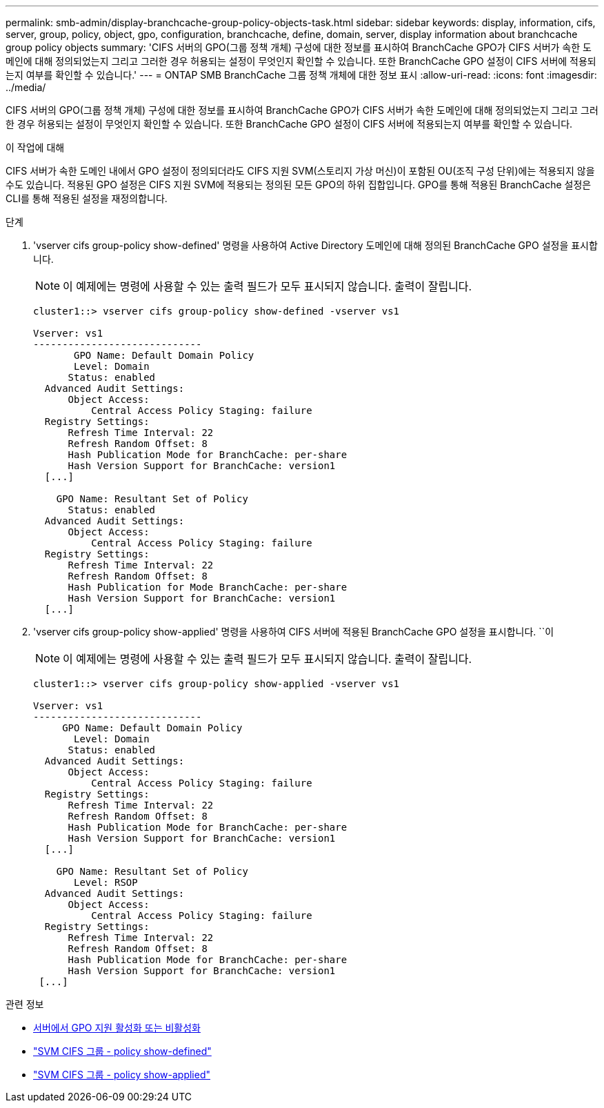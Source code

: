 ---
permalink: smb-admin/display-branchcache-group-policy-objects-task.html 
sidebar: sidebar 
keywords: display, information, cifs, server, group, policy, object, gpo, configuration, branchcache, define, domain, server, display information about branchcache group policy objects 
summary: 'CIFS 서버의 GPO(그룹 정책 개체) 구성에 대한 정보를 표시하여 BranchCache GPO가 CIFS 서버가 속한 도메인에 대해 정의되었는지 그리고 그러한 경우 허용되는 설정이 무엇인지 확인할 수 있습니다. 또한 BranchCache GPO 설정이 CIFS 서버에 적용되는지 여부를 확인할 수 있습니다.' 
---
= ONTAP SMB BranchCache 그룹 정책 개체에 대한 정보 표시
:allow-uri-read: 
:icons: font
:imagesdir: ../media/


[role="lead"]
CIFS 서버의 GPO(그룹 정책 개체) 구성에 대한 정보를 표시하여 BranchCache GPO가 CIFS 서버가 속한 도메인에 대해 정의되었는지 그리고 그러한 경우 허용되는 설정이 무엇인지 확인할 수 있습니다. 또한 BranchCache GPO 설정이 CIFS 서버에 적용되는지 여부를 확인할 수 있습니다.

.이 작업에 대해
CIFS 서버가 속한 도메인 내에서 GPO 설정이 정의되더라도 CIFS 지원 SVM(스토리지 가상 머신)이 포함된 OU(조직 구성 단위)에는 적용되지 않을 수도 있습니다. 적용된 GPO 설정은 CIFS 지원 SVM에 적용되는 정의된 모든 GPO의 하위 집합입니다. GPO를 통해 적용된 BranchCache 설정은 CLI를 통해 적용된 설정을 재정의합니다.

.단계
. 'vserver cifs group-policy show-defined' 명령을 사용하여 Active Directory 도메인에 대해 정의된 BranchCache GPO 설정을 표시합니다.
+
[NOTE]
====
이 예제에는 명령에 사용할 수 있는 출력 필드가 모두 표시되지 않습니다. 출력이 잘립니다.

====
+
[listing]
----
cluster1::> vserver cifs group-policy show-defined -vserver vs1

Vserver: vs1
-----------------------------
       GPO Name: Default Domain Policy
       Level: Domain
      Status: enabled
  Advanced Audit Settings:
      Object Access:
          Central Access Policy Staging: failure
  Registry Settings:
      Refresh Time Interval: 22
      Refresh Random Offset: 8
      Hash Publication Mode for BranchCache: per-share
      Hash Version Support for BranchCache: version1
  [...]

    GPO Name: Resultant Set of Policy
      Status: enabled
  Advanced Audit Settings:
      Object Access:
          Central Access Policy Staging: failure
  Registry Settings:
      Refresh Time Interval: 22
      Refresh Random Offset: 8
      Hash Publication for Mode BranchCache: per-share
      Hash Version Support for BranchCache: version1
  [...]
----
. 'vserver cifs group-policy show-applied' 명령을 사용하여 CIFS 서버에 적용된 BranchCache GPO 설정을 표시합니다. ``이
+
[NOTE]
====
이 예제에는 명령에 사용할 수 있는 출력 필드가 모두 표시되지 않습니다. 출력이 잘립니다.

====
+
[listing]
----
cluster1::> vserver cifs group-policy show-applied -vserver vs1

Vserver: vs1
-----------------------------
     GPO Name: Default Domain Policy
       Level: Domain
      Status: enabled
  Advanced Audit Settings:
      Object Access:
          Central Access Policy Staging: failure
  Registry Settings:
      Refresh Time Interval: 22
      Refresh Random Offset: 8
      Hash Publication Mode for BranchCache: per-share
      Hash Version Support for BranchCache: version1
  [...]

    GPO Name: Resultant Set of Policy
       Level: RSOP
  Advanced Audit Settings:
      Object Access:
          Central Access Policy Staging: failure
  Registry Settings:
      Refresh Time Interval: 22
      Refresh Random Offset: 8
      Hash Publication Mode for BranchCache: per-share
      Hash Version Support for BranchCache: version1
 [...]
----


.관련 정보
* xref:enable-disable-gpo-support-task.adoc[서버에서 GPO 지원 활성화 또는 비활성화]
* link:https://docs.netapp.com/us-en/ontap-cli/vserver-cifs-group-policy-show-defined.html["SVM CIFS 그룹 - policy show-defined"^]
* link:https://docs.netapp.com/us-en/ontap-cli/vserver-cifs-group-policy-show-applied.html["SVM CIFS 그룹 - policy show-applied"^]

